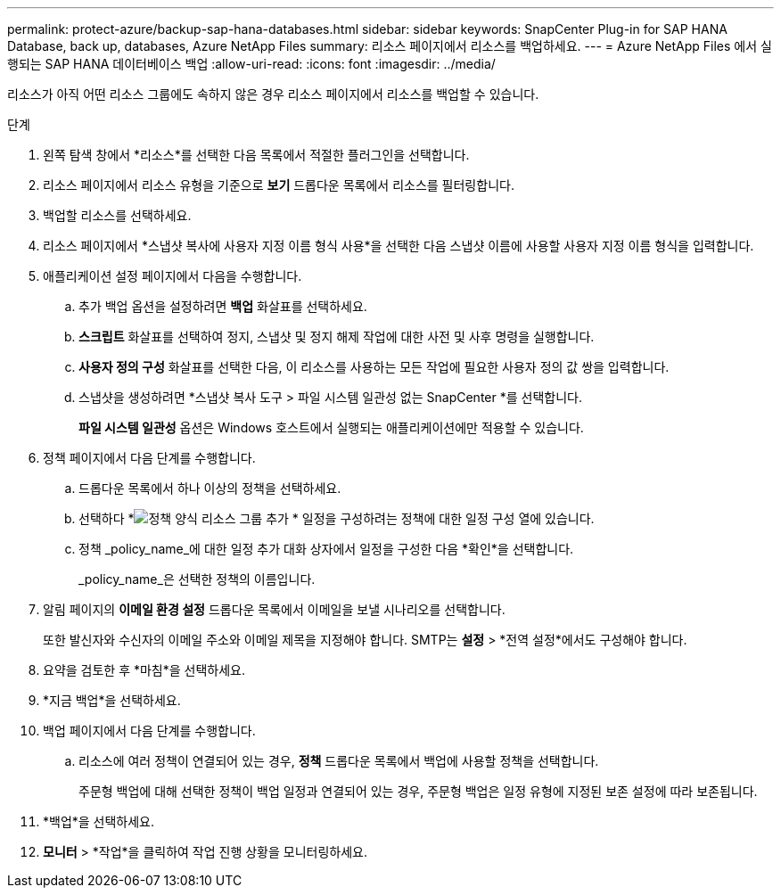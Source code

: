 ---
permalink: protect-azure/backup-sap-hana-databases.html 
sidebar: sidebar 
keywords: SnapCenter Plug-in for SAP HANA Database, back up, databases, Azure NetApp Files 
summary: 리소스 페이지에서 리소스를 백업하세요. 
---
= Azure NetApp Files 에서 실행되는 SAP HANA 데이터베이스 백업
:allow-uri-read: 
:icons: font
:imagesdir: ../media/


[role="lead"]
리소스가 아직 어떤 리소스 그룹에도 속하지 않은 경우 리소스 페이지에서 리소스를 백업할 수 있습니다.

.단계
. 왼쪽 탐색 창에서 *리소스*를 선택한 다음 목록에서 적절한 플러그인을 선택합니다.
. 리소스 페이지에서 리소스 유형을 기준으로 *보기* 드롭다운 목록에서 리소스를 필터링합니다.
. 백업할 리소스를 선택하세요.
. 리소스 페이지에서 *스냅샷 복사에 사용자 지정 이름 형식 사용*을 선택한 다음 스냅샷 이름에 사용할 사용자 지정 이름 형식을 입력합니다.
. 애플리케이션 설정 페이지에서 다음을 수행합니다.
+
.. 추가 백업 옵션을 설정하려면 *백업* 화살표를 선택하세요.
.. *스크립트* 화살표를 선택하여 정지, 스냅샷 및 정지 해제 작업에 대한 사전 및 사후 명령을 실행합니다.
.. *사용자 정의 구성* 화살표를 선택한 다음, 이 리소스를 사용하는 모든 작업에 필요한 사용자 정의 값 쌍을 입력합니다.
.. 스냅샷을 생성하려면 *스냅샷 복사 도구 > 파일 시스템 일관성 없는 SnapCenter *를 선택합니다.
+
*파일 시스템 일관성* 옵션은 Windows 호스트에서 실행되는 애플리케이션에만 적용할 수 있습니다.



. 정책 페이지에서 다음 단계를 수행합니다.
+
.. 드롭다운 목록에서 하나 이상의 정책을 선택하세요.
.. 선택하다 *image:../media/add_policy_from_resourcegroup.gif["정책 양식 리소스 그룹 추가"] * 일정을 구성하려는 정책에 대한 일정 구성 열에 있습니다.
.. 정책 _policy_name_에 대한 일정 추가 대화 상자에서 일정을 구성한 다음 *확인*을 선택합니다.
+
_policy_name_은 선택한 정책의 이름입니다.



. 알림 페이지의 *이메일 환경 설정* 드롭다운 목록에서 이메일을 보낼 시나리오를 선택합니다.
+
또한 발신자와 수신자의 이메일 주소와 이메일 제목을 지정해야 합니다.  SMTP는 *설정* > *전역 설정*에서도 구성해야 합니다.

. 요약을 검토한 후 *마침*을 선택하세요.
. *지금 백업*을 선택하세요.
. 백업 페이지에서 다음 단계를 수행합니다.
+
.. 리소스에 여러 정책이 연결되어 있는 경우, *정책* 드롭다운 목록에서 백업에 사용할 정책을 선택합니다.
+
주문형 백업에 대해 선택한 정책이 백업 일정과 연결되어 있는 경우, 주문형 백업은 일정 유형에 지정된 보존 설정에 따라 보존됩니다.



. *백업*을 선택하세요.
. *모니터* > *작업*을 클릭하여 작업 진행 상황을 모니터링하세요.

